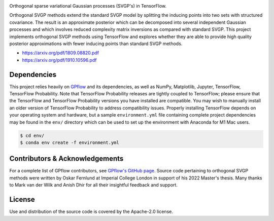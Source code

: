 .. image:: https://raw.githubusercontent.com/oskarfernlund/orthogonal-svgp/master/figures/logo.png
    :width: 500
    
Orthogonal sparse variational Gaussian processes (SVGP's) in TensorFlow.

Orthogonal SVGP methods extend the standard SVGP model by splitting the 
inducing points into two sets with structured covariance. The result is an 
approximate posterior which can be decomposed into several independent Gaussian 
processes and which involves reduced complexity matrix inversions as compared 
with standard SVGP. This project implements orthogonal SVGP methods using 
TensorFlow and explores whether they are able to provide high quality posterior 
approximations with fewer inducing points than standard SVGP methods. 

- https://arxiv.org/pdf/1809.08820.pdf
- https://arxiv.org/pdf/1910.10596.pdf


Dependencies
------------

This project relies heavily on GPflow_ and its dependencies, as well as NumPy, 
Matplotlib, Jupyter, TensorFlow, TensorFlow Probability. Note that TensorFlow 
Probability releases are tightly coupled to TensorFlow; please ensure that the 
TensorFlow and TensorFlow Probability versions you have installed are 
compatible. You may wish to manually install an older version of TensorFlow 
Probability to address compatibility issues. Properly installing TensorFlow 
depends on your operating system and hardware, but a sample ``environment.yml`` 
file containing complete project dependencies may be found in the ``env/`` 
directory which can be used to set up the environment with Anaconda for M1 Mac 
users.

.. code-block:: console

    $ cd env/
    $ conda env create -f environment.yml

.. _GPflow: https://www.gpflow.org/


Contributors & Acknowledgements
-------------------------------

For a complete list of GPflow contributors, see `GPflow's GitHub page`_. 
Source code pertaining to orthogonal SVGP methods were written by Oskar Fernlund 
at Imperial College London in support of his 2022 Master's thesis. Many thanks 
to Mark van der Wilk and Anish Dhir for all their insightful feedback and 
support.

.. _`GPflow's GitHub page`: https://github.com/GPflow/GPflow/


License
-------

Use and distribution of the source code is covered by the Apache-2.0 license.
